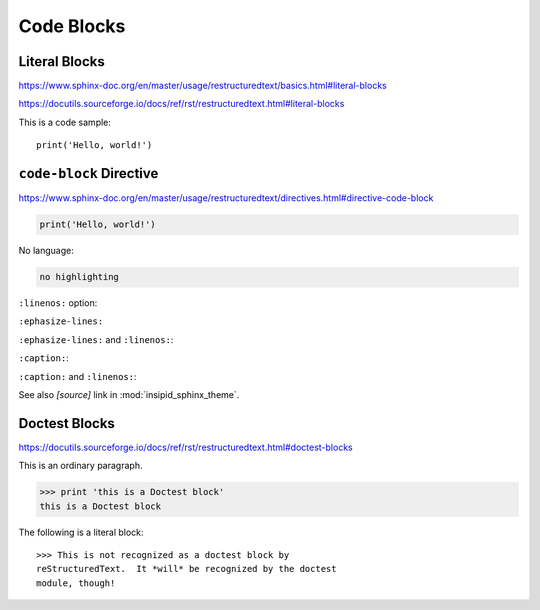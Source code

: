 Code Blocks
===========

Literal Blocks
--------------

https://www.sphinx-doc.org/en/master/usage/restructuredtext/basics.html#literal-blocks

https://docutils.sourceforge.io/docs/ref/rst/restructuredtext.html#literal-blocks


This is a code sample::

    print('Hello, world!')


``code-block`` Directive
------------------------

https://www.sphinx-doc.org/en/master/usage/restructuredtext/directives.html#directive-code-block

.. code-block:: python
    :name: code1

    print('Hello, world!')

No language:

.. code-block::

    no highlighting

``:linenos:`` option:

.. code-block:: python
    :linenos:

    print('Hello,')
    print('world!')

``:ephasize-lines:``

.. code-block:: python
    :emphasize-lines: 3,5

    def some_function():
        interesting = False
        print('This line is highlighted.')
        print('This one is not...')
        print('...but this one is.')

``:ephasize-lines:`` and ``:linenos:``:

.. code-block:: python
    :linenos:
    :emphasize-lines: 3,5

    def some_function():
        interesting = False
        print('This line is highlighted.')
        print('This one is not...')
        print('...but this one is.')

``:caption:``:

.. code-block:: python
    :caption: This is a caption
    :name: code2

    print('Hello, world!')

``:caption:`` and ``:linenos:``:

.. code-block:: python
    :caption: This is another caption
    :name: code3
    :linenos:

    print('Hello,')
    print('world!')

See also *[source]* link in :mod:`insipid_sphinx_theme`.

.. todo:: Link directly to module source code?


Doctest Blocks
--------------

https://docutils.sourceforge.io/docs/ref/rst/restructuredtext.html#doctest-blocks

This is an ordinary paragraph.

>>> print 'this is a Doctest block'
this is a Doctest block

The following is a literal block::

    >>> This is not recognized as a doctest block by
    reStructuredText.  It *will* be recognized by the doctest
    module, though!

